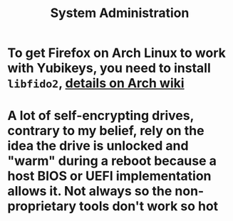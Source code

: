 #+TITLE: System Administration

* To get Firefox on Arch Linux to work with Yubikeys, you need to install ~libfido2~, [[https://wiki.archlinux.org/title/Firefox/Tweaks#Fido_U2F_authentication][details on Arch wiki]]
* A lot of self-encrypting drives, contrary to my belief, rely on the idea the drive is unlocked and "warm" during a reboot because a host BIOS or UEFI implementation allows it. Not always so the non-proprietary tools don't work so hot